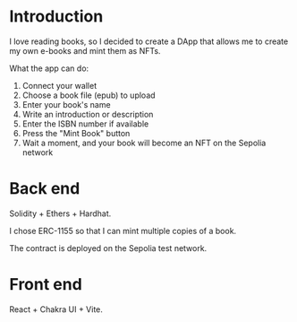 
* Introduction
I love reading books, so I decided to create a DApp that allows me to create my own e-books and mint them as NFTs.

What the app can do:
1. Connect your wallet
2. Choose a book file (epub) to upload
3. Enter your book's name
4. Write an introduction or description
5. Enter the ISBN number if available
6. Press the "Mint Book" button
7. Wait a moment, and your book will become an NFT on the Sepolia network

* Back end
Solidity + Ethers + Hardhat.

I chose ERC-1155 so that I can mint multiple copies of a book.

The contract is deployed on the Sepolia test network.

* Front end
React + Chakra UI + Vite.

